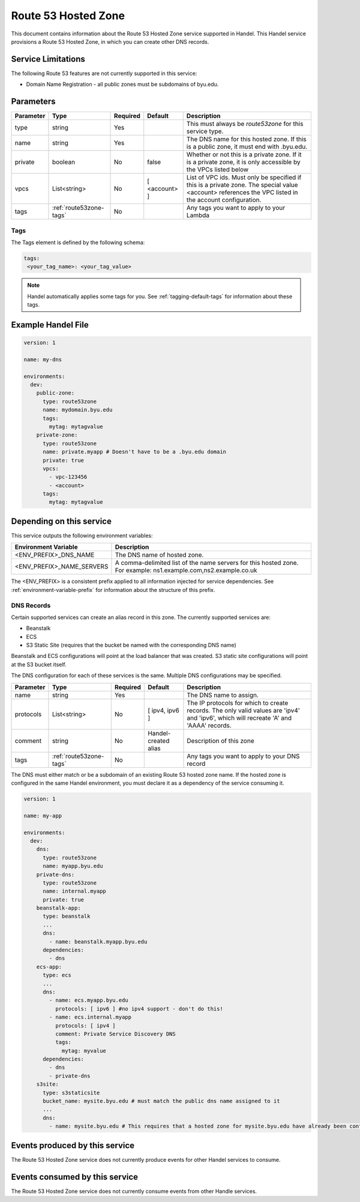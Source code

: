 .. _route53zone:

Route 53 Hosted Zone
====================
This document contains information about the Route 53 Hosted Zone service supported in Handel. This Handel service provisions a Route 53 Hosted Zone, in which you can create other DNS records.

Service Limitations
-------------------
The following Route 53 features are not currently supported in this service:

* Domain Name Registration - all public zones must be subdomains of byu.edu.

Parameters
----------
.. list-table::
   :header-rows: 1

   * - Parameter
     - Type
     - Required
     - Default
     - Description
   * - type
     - string
     - Yes
     -
     - This must always be *route53zone* for this service type.
   * - name
     - string
     - Yes
     -
     - The DNS name for this hosted zone. If this is a public zone, it must end with .byu.edu.
   * - private
     - boolean
     - No
     - false
     - Whether or not this is a private zone. If it is a private zone, it is only accessible by the VPCs listed below
   * - vpcs
     - List<string>
     - No
     - [ <account> ]
     - List of VPC ids. Must only be specified if this is a private zone. The special value <account> references the VPC listed in the account configuration.
   * - tags
     - :ref:`route53zone-tags`
     - No
     -
     - Any tags you want to apply to your Lambda


.. _route53zone-tags:

Tags
~~~~
The Tags element is defined by the following schema:

.. code-block:: yaml

  tags:
   <your_tag_name>: <your_tag_value>

.. NOTE::

    Handel automatically applies some tags for you. See :ref:`tagging-default-tags` for information about these tags.

Example Handel File
-------------------

.. code-block:: yaml

    version: 1

    name: my-dns

    environments:
      dev:
        public-zone:
          type: route53zone
          name: mydomain.byu.edu
          tags:
            mytag: mytagvalue
        private-zone:
          type: route53zone
          name: private.myapp # Doesn't have to be a .byu.edu domain
          private: true
          vpcs:
            - vpc-123456
            - <account>
          tags:
            mytag: mytagvalue

Depending on this service
-------------------------
This service outputs the following environment variables:


.. list-table::
   :header-rows: 1

   * - Environment Variable
     - Description
   * - <ENV_PREFIX>_DNS_NAME
     - The DNS name of hosted zone.
   * - <ENV_PREFIX>_NAME_SERVERS
     - A comma-delimited list of the name servers for this hosted zone. For example: ns1.example.com,ns2.example.co.uk


The <ENV_PREFIX> is a consistent prefix applied to all information injected for service dependencies.  See :ref:`environment-variable-prefix` for information about the structure of this prefix.


.. _route53zone-records:

DNS Records
~~~~~~~~~~~

Certain supported services can create an alias record in this zone.  The currently supported services are:

* Beanstalk
* ECS
* S3 Static Site (requires that the bucket be named with the corresponding DNS name)

Beanstalk and ECS configurations will point at the load balancer that was created.  S3 static site configurations
will point at the S3 bucket itself.

The DNS configuration for each of these services is the same. Multiple DNS configurations may be specified.

.. list-table::
   :header-rows: 1

   * - Parameter
     - Type
     - Required
     - Default
     - Description
   * - name
     - string
     - Yes
     -
     - The DNS name to assign.
   * - protocols
     - List<string>
     - No
     - [ ipv4, ipv6 ]
     - The IP protocols for which to create records. The only valid values are 'ipv4' and 'ipv6', which will recreate 'A' and 'AAAA' records.
   * - comment
     - string
     - No
     - Handel-created alias
     - Description of this zone
   * - tags
     - :ref:`route53zone-tags`
     - No
     -
     - Any tags you want to apply to your DNS record

The DNS must either match or be a subdomain of an existing Route 53 hosted zone name. If the hosted zone is configured
in the same Handel environment, you must declare it as a dependency of the service consuming it.

.. code-block:: yaml

    version: 1

    name: my-app

    environments:
      dev:
        dns:
          type: route53zone
          name: myapp.byu.edu
        private-dns:
          type: route53zone
          name: internal.myapp
          private: true
        beanstalk-app:
          type: beanstalk
          ...
          dns:
            - name: beanstalk.myapp.byu.edu
          dependencies:
            - dns
        ecs-app:
          type: ecs
          ...
          dns:
            - name: ecs.myapp.byu.edu
              protocols: [ ipv6 ] #no ipv4 support - don't do this!
            - name: ecs.internal.myapp
              protocols: [ ipv4 ]
              comment: Private Service Discovery DNS
              tags:
                mytag: myvalue
          dependencies:
            - dns
            - private-dns
        s3site:
          type: s3staticsite
          bucket_name: mysite.byu.edu # must match the public dns name assigned to it
          ...
          dns:
            - name: mysite.byu.edu # This requires that a hosted zone for mysite.byu.edu have already been configured.



Events produced by this service
-------------------------------
The Route 53 Hosted Zone service does not currently produce events for other Handel services to consume.

Events consumed by this service
-------------------------------
The Route 53 Hosted Zone service does not currently consume events from other Handle services.
